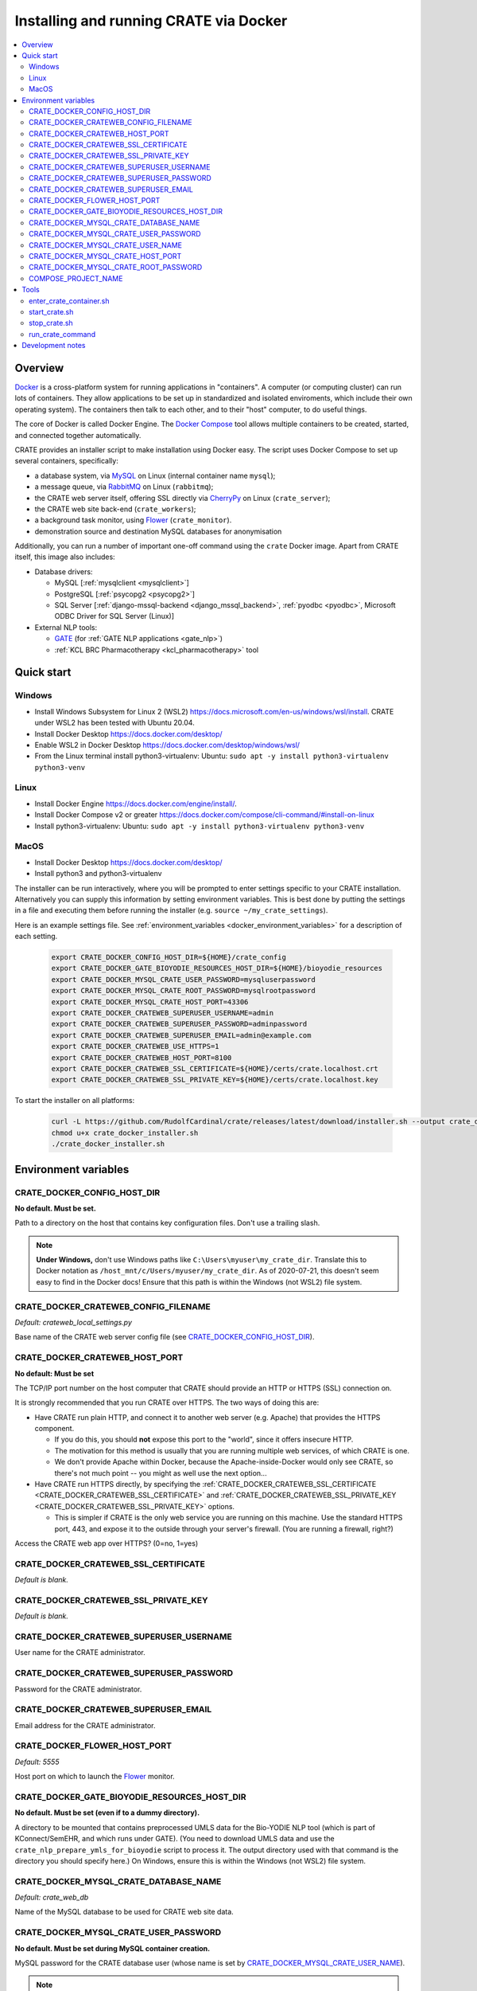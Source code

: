 ..  docs/source/administrator/docker.rst

..  Copyright (C) 2015-2021 Rudolf Cardinal (rudolf@pobox.com).
    .
    This file is part of CRATE.
    .
    CRATE is free software: you can redistribute it and/or modify
    it under the terms of the GNU General Public License as published by
    the Free Software Foundation, either version 3 of the License, or
    (at your option) any later version.
    .
    CRATE is distributed in the hope that it will be useful,
    but WITHOUT ANY WARRANTY; without even the implied warranty of
    MERCHANTABILITY or FITNESS FOR A PARTICULAR PURPOSE. See the
    GNU General Public License for more details.
    .
    You should have received a copy of the GNU General Public License
    along with CRATE. If not, see <http://www.gnu.org/licenses/>.

.. _AMQP: https://en.wikipedia.org/wiki/Advanced_Message_Queuing_Protocol
.. _CherryPy: https://cherrypy.org/
.. _Docker: https://www.docker.com/
.. _Docker Compose: https://docs.docker.com/compose/
.. _Flower: https://flower.readthedocs.io/
.. _GATE: https://gate.ac.uk/
.. _Gunicorn: https://gunicorn.org/
.. _MySQL: https://www.mysql.com/
.. _mysqlclient: https://pypi.org/project/mysqlclient/
.. _RabbitMQ: https://www.rabbitmq.com/


.. _crate_docker:

Installing and running CRATE via Docker
=======================================

..  contents::
    :local:
    :depth: 3



Overview
--------

Docker_ is a cross-platform system for running applications in "containers". A
computer (or computing cluster) can run lots of containers. They allow
applications to be set up in standardized and isolated enviroments, which
include their own operating system). The containers then talk to each other,
and to their "host" computer, to do useful things.

The core of Docker is called Docker Engine. The `Docker Compose`_ tool allows
multiple containers to be created, started, and connected together
automatically.

CRATE provides an installer script to make installation using Docker easy.
The script uses Docker Compose to set up several containers, specifically:

- a database system, via MySQL_ on Linux (internal container name ``mysql``);
- a message queue, via RabbitMQ_ on Linux (``rabbitmq``);
- the CRATE web server itself, offering SSL directly via CherryPy_ on Linux
  (``crate_server``);
- the CRATE web site back-end (``crate_workers``);
- a background task monitor, using Flower_ (``crate_monitor``).
- demonstration source and destination MySQL databases for anonymisation

Additionally, you can run a number of important one-off command using the
``crate`` Docker image. Apart from CRATE itself, this image also includes:

- Database drivers:

  - MySQL [:ref:`mysqlclient <mysqlclient>`]
  - PostgreSQL [:ref:`psycopg2 <psycopg2>`]
  - SQL Server [:ref:`django-mssql-backend <django_mssql_backend>`,
    :ref:`pyodbc <pyodbc>`, Microsoft ODBC Driver for SQL Server (Linux)]

- External NLP tools:

  - GATE_ (for :ref:`GATE NLP applications <gate_nlp>`)
  - :ref:`KCL BRC Pharmacotherapy <kcl_pharmacotherapy>` tool


Quick start
-----------

Windows
^^^^^^^
- Install Windows Subsystem for Linux 2 (WSL2)
  https://docs.microsoft.com/en-us/windows/wsl/install. CRATE under WSL2 has
  been tested with Ubuntu 20.04.
- Install Docker Desktop https://docs.docker.com/desktop/
- Enable WSL2 in Docker Desktop https://docs.docker.com/desktop/windows/wsl/
- From the Linux terminal install python3-virtualenv:
  Ubuntu: ``sudo apt -y install python3-virtualenv python3-venv``

Linux
^^^^^
- Install Docker Engine https://docs.docker.com/engine/install/.
- Install Docker Compose v2 or greater https://docs.docker.com/compose/cli-command/#install-on-linux
- Install python3-virtualenv:
  Ubuntu: ``sudo apt -y install python3-virtualenv python3-venv``


MacOS
^^^^^
- Install Docker Desktop https://docs.docker.com/desktop/
- Install python3 and python3-virtualenv

The installer can be run interactively, where you will be prompted to enter
settings specific to your CRATE installation. Alternatively you can
supply this information by setting environment variables. This is best done by
putting the settings in a file and executing them before running the installer
(e.g. ``source ~/my_crate_settings``).

Here is an example settings file. See :ref:`environment_variables
<docker_environment_variables>` for a description of each setting.

    .. code-block:: bash

        export CRATE_DOCKER_CONFIG_HOST_DIR=${HOME}/crate_config
        export CRATE_DOCKER_GATE_BIOYODIE_RESOURCES_HOST_DIR=${HOME}/bioyodie_resources
        export CRATE_DOCKER_MYSQL_CRATE_USER_PASSWORD=mysqluserpassword
        export CRATE_DOCKER_MYSQL_CRATE_ROOT_PASSWORD=mysqlrootpassword
        export CRATE_DOCKER_MYSQL_CRATE_HOST_PORT=43306
        export CRATE_DOCKER_CRATEWEB_SUPERUSER_USERNAME=admin
        export CRATE_DOCKER_CRATEWEB_SUPERUSER_PASSWORD=adminpassword
        export CRATE_DOCKER_CRATEWEB_SUPERUSER_EMAIL=admin@example.com
        export CRATE_DOCKER_CRATEWEB_USE_HTTPS=1
        export CRATE_DOCKER_CRATEWEB_HOST_PORT=8100
        export CRATE_DOCKER_CRATEWEB_SSL_CERTIFICATE=${HOME}/certs/crate.localhost.crt
        export CRATE_DOCKER_CRATEWEB_SSL_PRIVATE_KEY=${HOME}/certs/crate.localhost.key


To start the installer on all platforms:

    .. code-block:: bash

        curl -L https://github.com/RudolfCardinal/crate/releases/latest/download/installer.sh --output crate_docker_installer.sh
        chmod u+x crate_docker_installer.sh
        ./crate_docker_installer.sh


.. _docker_environment_variables:

Environment variables
---------------------

.. _CRATE_DOCKER_CONFIG_HOST_DIR:

CRATE_DOCKER_CONFIG_HOST_DIR
^^^^^^^^^^^^^^^^^^^^^^^^^^^^

**No default. Must be set.**

Path to a directory on the host that contains key configuration files. Don't
use a trailing slash.

.. note::
    **Under Windows,** don't use Windows paths like
    ``C:\Users\myuser\my_crate_dir``. Translate this to Docker notation as
    ``/host_mnt/c/Users/myuser/my_crate_dir``. As of 2020-07-21, this doesn't
    seem easy to find in the Docker docs! Ensure that this path is within the
    Windows (not WSL2) file system.


.. _CRATE_DOCKER_CRATEWEB_CONFIG_FILENAME:

CRATE_DOCKER_CRATEWEB_CONFIG_FILENAME
^^^^^^^^^^^^^^^^^^^^^^^^^^^^^^^^^^^^^

*Default: crateweb_local_settings.py*

Base name of the CRATE web server config file (see
CRATE_DOCKER_CONFIG_HOST_DIR_).


CRATE_DOCKER_CRATEWEB_HOST_PORT
^^^^^^^^^^^^^^^^^^^^^^^^^^^^^^^

**No default: Must be set**

The TCP/IP port number on the host computer that CRATE should provide an
HTTP or HTTPS (SSL) connection on.

It is strongly recommended that you run CRATE over HTTPS. The two ways of
doing this are:

- Have CRATE run plain HTTP, and connect it to another web server (e.g.
  Apache) that provides the HTTPS component.

  - If you do this, you should **not** expose this port to the "world", since
    it offers insecure HTTP.

  - The motivation for this method is usually that you are running multiple web
    services, of which CRATE is one.

  - We don't provide Apache within Docker, because the Apache-inside-Docker
    would only see CRATE, so there's not much point -- you might as well
    use the next option...

- Have CRATE run HTTPS directly, by specifying the
  :ref:`CRATE_DOCKER_CRATEWEB_SSL_CERTIFICATE
  <CRATE_DOCKER_CRATEWEB_SSL_CERTIFICATE>` and
  :ref:`CRATE_DOCKER_CRATEWEB_SSL_PRIVATE_KEY
  <CRATE_DOCKER_CRATEWEB_SSL_PRIVATE_KEY>` options.

  - This is simpler if CRATE is the only web service you are running on this
    machine. Use the standard HTTPS port, 443, and expose it to the outside
    through your server's firewall. (You are running a firewall, right?)

.. _CRATE_DOCKER_CRATEWEB_USE_HTTPS:

Access the CRATE web app over HTTPS? (0=no, 1=yes)

.. _CRATE_DOCKER_CRATEWEB_SSL_CERTIFICATE:

CRATE_DOCKER_CRATEWEB_SSL_CERTIFICATE
^^^^^^^^^^^^^^^^^^^^^^^^^^^^^^^^^^^^^

*Default is blank.*


.. _CRATE_DOCKER_CRATEWEB_SSL_PRIVATE_KEY:

CRATE_DOCKER_CRATEWEB_SSL_PRIVATE_KEY
^^^^^^^^^^^^^^^^^^^^^^^^^^^^^^^^^^^^^

*Default is blank.*

CRATE_DOCKER_CRATEWEB_SUPERUSER_USERNAME
^^^^^^^^^^^^^^^^^^^^^^^^^^^^^^^^^^^^^^^^

User name for the CRATE administrator.

CRATE_DOCKER_CRATEWEB_SUPERUSER_PASSWORD
^^^^^^^^^^^^^^^^^^^^^^^^^^^^^^^^^^^^^^^^

Password for the CRATE administrator.

CRATE_DOCKER_CRATEWEB_SUPERUSER_EMAIL
^^^^^^^^^^^^^^^^^^^^^^^^^^^^^^^^^^^^^

Email address for the CRATE administrator.

CRATE_DOCKER_FLOWER_HOST_PORT
^^^^^^^^^^^^^^^^^^^^^^^^^^^^^

*Default: 5555*

Host port on which to launch the Flower_ monitor.


CRATE_DOCKER_GATE_BIOYODIE_RESOURCES_HOST_DIR
^^^^^^^^^^^^^^^^^^^^^^^^^^^^^^^^^^^^^^^^^^^^^

**No default. Must be set (even if to a dummy directory).**

A directory to be mounted that contains preprocessed UMLS data for the
Bio-YODIE NLP tool (which is part of KConnect/SemEHR, and which runs under
GATE). (You need to download UMLS data and use the
``crate_nlp_prepare_ymls_for_bioyodie`` script to process it. The output
directory used with that command is the directory you should specify here.)
On Windows, ensure this is within the Windows (not WSL2) file system.


.. _CRATE_DOCKER_MYSQL_CRATE_DATABASE_NAME:

CRATE_DOCKER_MYSQL_CRATE_DATABASE_NAME
^^^^^^^^^^^^^^^^^^^^^^^^^^^^^^^^^^^^^^

*Default: crate_web_db*

Name of the MySQL database to be used for CRATE web site data.


.. _CRATE_DOCKER_MYSQL_CRATE_USER_PASSWORD:

CRATE_DOCKER_MYSQL_CRATE_USER_PASSWORD
^^^^^^^^^^^^^^^^^^^^^^^^^^^^^^^^^^^^^^

**No default. Must be set during MySQL container creation.**

MySQL password for the CRATE database user (whose name is set by
CRATE_DOCKER_MYSQL_CRATE_USER_NAME_).

.. note::
    This only needs to be set when Docker Compose is creating the MySQL
    container for the first time. After that, it doesn't have to be set (and is
    probably best not set for security reasons!).


.. _CRATE_DOCKER_MYSQL_CRATE_USER_NAME:

CRATE_DOCKER_MYSQL_CRATE_USER_NAME
^^^^^^^^^^^^^^^^^^^^^^^^^^^^^^^^^^

*Default: crate_web_user*

MySQL username for the main CRATE web user. This user is given full control over
the database named in CRATE_DOCKER_MYSQL_CRATE_DATABASE_NAME_. See also
CRATE_DOCKER_MYSQL_CRATE_USER_PASSWORD_.


CRATE_DOCKER_MYSQL_CRATE_HOST_PORT
^^^^^^^^^^^^^^^^^^^^^^^^^^^^^^^^^^

*Default: 3306*

Port published to the host, giving access to the CRATE MySQL installation.
You can use this to allow other software to connect to the CRATE database
directly.

This might include using MySQL tools from the host to perform database backups
(though Docker volumes can also be backed up in their own right).

The default MySQL port is 3306. If you run MySQL on your host computer for
other reasons, this port will be taken, and you should change it to something
else.

You should **not** expose this port to the "outside", beyond your host.


.. _CRATE_DOCKER_MYSQL_CRATE_ROOT_PASSWORD:

CRATE_DOCKER_MYSQL_CRATE_ROOT_PASSWORD
^^^^^^^^^^^^^^^^^^^^^^^^^^^^^^^^^^^^^^

**No default. Must be set during MySQL container creation.**

MySQL password for the ``root`` user.

.. note::
    This only needs to be set when Docker Compose is creating the MySQL
    container for the first time. After that, it doesn't have to be set (and is
    probably best not set for security reasons!).


COMPOSE_PROJECT_NAME
^^^^^^^^^^^^^^^^^^^^

*Default: crate*

This is the Docker Compose project name. It's used as a prefix for all the
containers in this project.


.. todo:: fix below here; see CamCOPS help

.. _web_config_file_docker:



Tools
-----

All live in the ``installer`` directory.


enter_crate_container.sh
^^^^^^^^^^^^^^^^^^^^^^^^

Starts a container with the CRATE image and runs a Bash shell within it.

.. warning::

    Running a shell within a container allows you to break things! Be careful.


start_crate.sh
^^^^^^^^^^^^^^

Shortcut for ``docker compose up -d``. The ``-d`` switch is short for
``--detach`` (or daemon mode).



stop_crate.sh
^^^^^^^^^^^^^

Shortcut for ``docker compose down``.


run_crate_command
^^^^^^^^^^^^^^^^^

This script starts a container with the CRATE image, activates the CRATE
virtual environment, and runs a command within it. For example, to explore this
container, you can do

    .. code-block:: bash

        ./run_crate_command.sh /bin/bash

... which is equivalent to the ``enter_docker_container`` script (see above and
note the warning).


Development notes
-----------------

- See https://camcops.readthedocs.io/en/latest/administrator/docker.html.
